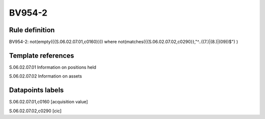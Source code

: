 =======
BV954-2
=======

Rule definition
---------------

BV954-2: not(empty({{S.06.02.07.01,c0160}})) where not(matches({{S.06.02.07.02,c0290}},"^..((7.)|(8.)|(09))$") )


Template references
-------------------

S.06.02.07.01 Information on positions held

S.06.02.07.02 Information on assets


Datapoints labels
-----------------

S.06.02.07.01,c0160 [acquisition value]

S.06.02.07.02,c0290 [cic]




